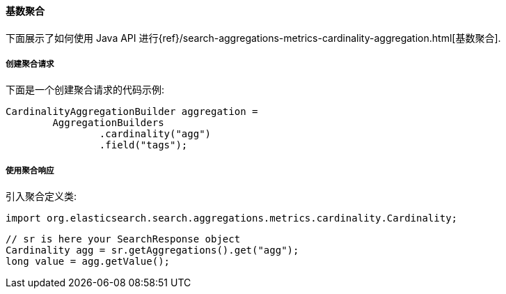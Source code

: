 [[java-aggs-metrics-cardinality]]
==== 基数聚合

下面展示了如何使用 Java API 进行{ref}/search-aggregations-metrics-cardinality-aggregation.html[基数聚合].


===== 创建聚合请求

下面是一个创建聚合请求的代码示例:

[source,java]
--------------------------------------------------
CardinalityAggregationBuilder aggregation =
        AggregationBuilders
                .cardinality("agg")
                .field("tags");
--------------------------------------------------


===== 使用聚合响应

引入聚合定义类:

[source,java]
--------------------------------------------------
import org.elasticsearch.search.aggregations.metrics.cardinality.Cardinality;
--------------------------------------------------

[source,java]
--------------------------------------------------
// sr is here your SearchResponse object
Cardinality agg = sr.getAggregations().get("agg");
long value = agg.getValue();
--------------------------------------------------
